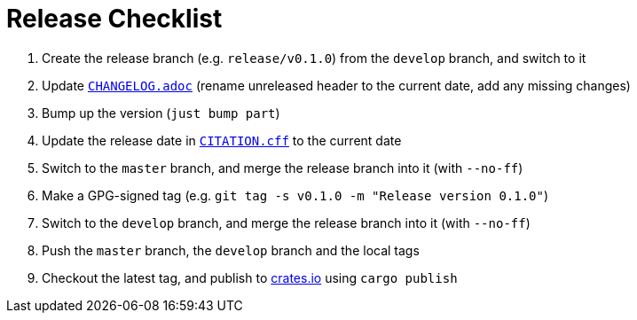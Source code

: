 // SPDX-FileCopyrightText: 2023 Shun Sakai
//
// SPDX-License-Identifier: Apache-2.0 OR MIT

= Release Checklist
:project-url: https://github.com/sorairolake/sysexits-rs
:bump2version-pypi-url: https://pypi.org/project/bump2version/
:just-official-url: https://just.systems/
:crates-io-url: https://crates.io/

. Create the release branch (e.g. `release/v0.1.0`) from the `develop` branch,
  and switch to it
. Update `link:CHANGELOG.adoc[]` (rename unreleased header to the current date,
  add any missing changes)
. Bump up the version (`just bump part`)
. Update the release date in `link:CITATION.cff[]` to the current date
. Switch to the `master` branch, and merge the release branch into it (with
  `--no-ff`)
. Make a GPG-signed tag (e.g. `git tag -s v0.1.0 -m "Release version 0.1.0"`)
. Switch to the `develop` branch, and merge the release branch into it (with
  `--no-ff`)
. Push the `master` branch, the `develop` branch and the local tags
. Checkout the latest tag, and publish to {crates-io-url}[crates.io] using
  `cargo publish`
